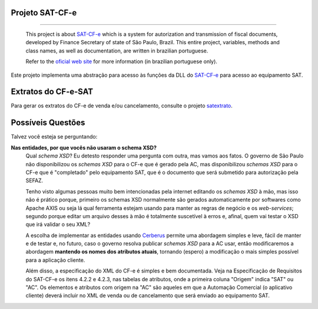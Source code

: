 
Projeto SAT-CF-e
================

.. image:: https://img.shields.io/badge/status-planning-red.svg
    :target: https://pypi.python.org/pypi/satcfe/
    :alt: Development status

.. image:: https://img.shields.io/badge/python%20version-2.7-blue.svg
    :target: https://pypi.python.org/pypi/satcfe/
    :alt: Supported Python versions

.. image:: https://img.shields.io/pypi/l/satcfe.svg
    :target: https://pypi.python.org/pypi/satcfe/
    :alt: License

.. image:: https://img.shields.io/pypi/v/satcfe.svg
    :target: https://pypi.python.org/pypi/satcfe/
    :alt: Latest version

-------

    This project is about `SAT-CF-e`_ which is a system for autorization and
    transmission of fiscal documents, developed by Finance Secretary of
    state of São Paulo, Brazil. This entire project, variables, methods and
    class names, as well as documentation, are written in brazilian
    portuguese.

    Refer to the `oficial web site <http://www.fazenda.sp.gov.br/sat/>`_ for
    more information (in brazilian portuguese only).


Este projeto implementa uma abstração para acesso às funções da DLL do
`SAT-CF-e`_ para acesso ao equipamento SAT.


Extratos do CF-e-SAT
====================

Para gerar os extratos do CF-e de venda e/ou cancelamento, consulte o
projeto `satextrato`_.


Possíveis Questões
==================

Talvez você esteja se perguntando:

**Nas entidades, por que vocês não usaram o schema XSD?**
    Qual *schema XSD*? Eu detesto responder uma pergunta com outra, mas vamos
    aos fatos. O governo de São Paulo não disponibilizou os *schemas XSD* para o
    CF-e que é gerado pela AC, mas disponibilizou *schemas XSD* para o CF-e que
    é "completado" pelo equipamento SAT, que é o documento que será submetido
    para autorização pela SEFAZ.

    Tenho visto algumas pessoas muito bem intencionadas pela internet editando
    os *schemas XSD* à mão, mas isso não é prático porque, primeiro os schemas
    XSD normalmente são gerados automaticamente por softwares como Apache AXIS
    ou seja lá qual ferramenta estejam usando para manter as regras de negócio e
    os *web-services*; segundo porque editar um arquivo desses à mão é
    totalmente suscetível à erros e, afinal, quem vai testar o XSD que irá
    validar o seu XML?

    A escolha de implementar as entidades usando `Cerberus`_ permite uma
    abordagem simples e leve, fácil de manter e de testar e, no futuro, caso o
    governo resolva publicar *schemas XSD* para a AC usar, então modificaremos a
    abordagem **mantendo os nomes dos atributos atuais**, tornando (espero) a
    modificação o mais simples possível para a aplicação cliente.

    Além disso, a especificação do XML do CF-e é simples e bem documentada.
    Veja na Especificação de Requisitos do SAT-CF-e os itens 4.2.2 e 4.2.3, nas
    tabelas de atributos, onde a primeira coluna "Origem" indica "SAT" ou "AC".
    Os elementos e atributos com origem na "AC" são aqueles em que a Automação
    Comercial (o aplicativo cliente) deverá incluir no XML de venda ou de
    cancelamento que será enviado ao equipamento SAT.


.. _`SAT-CF-e`: http://www.fazenda.sp.gov.br/sat/
.. _`Cerberus`: https://cerberus.readthedocs.org/
.. _`satextrato`: https://github.com/base4sistemas/satextrato

